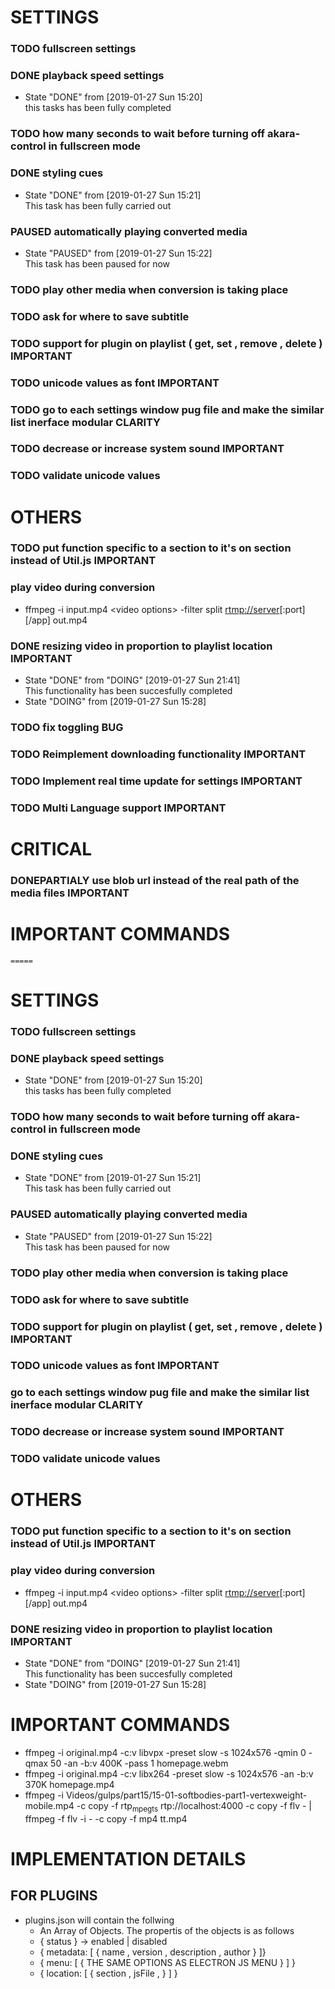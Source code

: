 #+SEQ_TODO: TODO(t) DONE(d@/!) NEXT(d@/!) DOING(o@/!) PAUSED(p@/!) CANCELED(d@/!) DONEPARTIALY(p@/!)
#+TAGS: IMPORTANT(i) BUG(b) CLARITY(c) CONSIDER(co)


* SETTINGS
*** TODO fullscreen settings
*** DONE playback speed settings
    - State "DONE"       from              [2019-01-27 Sun 15:20] \\
      this tasks has been fully completed
*** TODO how many seconds to wait before turning off akara-control in fullscreen mode
*** DONE styling cues
    - State "DONE"       from              [2019-01-27 Sun 15:21] \\
      This task has been fully carried out
*** PAUSED automatically playing converted media
    - State "PAUSED"     from              [2019-01-27 Sun 15:22] \\
      This task has been paused for now
*** TODO play other media when conversion is taking place
*** TODO ask for where to save subtitle
*** TODO support for plugin on playlist ( get, set , remove , delete ) :IMPORTANT:
*** TODO unicode values as font                                   :IMPORTANT:
*** TODO go to each settings window pug file and make the similar list inerface modular :CLARITY:
*** TODO decrease or increase system sound                        :IMPORTANT:
*** TODO validate unicode values


* OTHERS
*** TODO put function specific to a section to it's on section instead of Util.js :IMPORTANT:
*** play video during conversion
    - ffmpeg -i input.mp4 <video options> -filter split rtmp://server[:port][/app] out.mp4
*** DONE resizing video in proportion to playlist location        :IMPORTANT:
    - State "DONE"       from "DOING"      [2019-01-27 Sun 21:41] \\
      This functionality has been succesfully completed
    - State "DOING"      from              [2019-01-27 Sun 15:28]


*** TODO fix toggling                                                   :BUG:
    SCHEDULED: <2019-02-02 Sat>
*** TODO Reimplement downloading functionality                    :IMPORTANT:
*** TODO Implement real time update for settings                  :IMPORTANT:

*** TODO Multi Language support                                   :IMPORTANT:

* CRITICAL
*** DONEPARTIALY use blob url instead of the real path of the media files :IMPORTANT:

* IMPORTANT COMMANDS
# ffmpeg -i original.mp4 -c:v libvpx -preset slow -s 1024x576 -qmin 0 -qmax 50 -an -b:v 400K -pass 1 homepage.webm
# ffmpeg -i original.mp4 -c:v libx264 -preset slow -s 1024x576 -an -b:v 370K homepage.mp4

# ffmpeg -i Videos/gulps/part15/15-01-softbodies-part1-vertexweight-mobile.mp4 -c copy -f rtp_mpegts rtp://localhost:4000 -c copy -f flv - | ffmpeg -f flv -i - -c copy -f mp4 tt.mp4
=======
#+SEQ_TODO: TODO(t) DONE(d@/!) NEXT(d@/!) DOING(o@/!) PAUSED(p@/!) CANCELED(d@/!)
#+TAGS: IMPORTANT(i) BUG(b) CLARITY(c)


* SETTINGS
*** TODO fullscreen settings
*** DONE playback speed settings
    - State "DONE"       from              [2019-01-27 Sun 15:20] \\
      this tasks has been fully completed
*** TODO how many seconds to wait before turning off akara-control in fullscreen mode
*** DONE styling cues
    - State "DONE"       from              [2019-01-27 Sun 15:21] \\
      This task has been fully carried out
*** PAUSED automatically playing converted media
    - State "PAUSED"     from              [2019-01-27 Sun 15:22] \\
      This task has been paused for now
*** TODO play other media when conversion is taking place
*** TODO ask for where to save subtitle
*** TODO support for plugin on playlist ( get, set , remove , delete ) :IMPORTANT:
*** TODO unicode values as font                                   :IMPORTANT:
*** go to each settings window pug file and make the similar list inerface modular :CLARITY:
*** TODO decrease or increase system sound                        :IMPORTANT:
*** TODO validate unicode values

* OTHERS
*** TODO put function specific to a section to it's on section instead of Util.js :IMPORTANT:
*** play video during conversion
    - ffmpeg -i input.mp4 <video options> -filter split rtmp://server[:port][/app] out.mp4
*** DONE resizing video in proportion to playlist location        :IMPORTANT:
    - State "DONE"       from "DOING"      [2019-01-27 Sun 21:41] \\
      This functionality has been succesfully completed
    - State "DOING"      from              [2019-01-27 Sun 15:28]




* IMPORTANT COMMANDS
  - ffmpeg -i original.mp4 -c:v libvpx -preset slow -s 1024x576 -qmin 0 -qmax 50 -an -b:v 400K -pass 1 homepage.webm
  - ffmpeg -i original.mp4 -c:v libx264 -preset slow -s 1024x576 -an -b:v 370K homepage.mp4
  - ffmpeg -i Videos/gulps/part15/15-01-softbodies-part1-vertexweight-mobile.mp4 -c copy -f rtp_mpegts rtp://localhost:4000 -c copy -f flv - | ffmpeg -f flv -i - -c copy -f mp4 tt.mp4


* IMPLEMENTATION DETAILS
** FOR PLUGINS
    - plugins.json will contain the follwing
      * An Array of Objects. The propertis of the objects is as follows
      * { status } -> enabled | disabled
      * { metadata: [ { name , version , description , author } ]}
      * { menu: [ { THE SAME OPTIONS AS ELECTRON JS MENU } ] }
      * { location: [ { section ,  jsFile , } ] }
